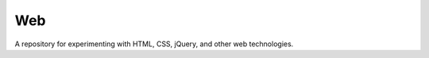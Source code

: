 ===
Web
===

.. image:: http://img.shields.io/badge/license-GPL-blue.svg?style=flat
   :target: http://opensource.org/licenses/GPL-3.0

A repository for experimenting with HTML, CSS, jQuery, and other web
technologies.

